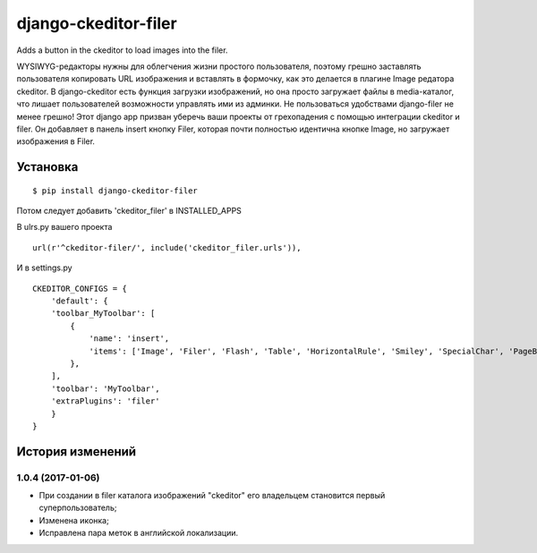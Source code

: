 ======================
django-ckeditor-filer
======================

Adds a button in the ckeditor to load images into the filer.

WYSIWYG-редакторы нужны для облегчения жизни простого пользователя, поэтому
грешно заставлять пользователя копировать URL изображения и вставлять в
формочку, как это делается в плагине Image редатора ckeditor. В django-ckeditor
есть функция загрузки изображений, но она просто загружает файлы в
media-каталог, что лишает пользователей возможности управлять ими из админки.
Не пользоваться удобствами django-filer не менее грешно! Этот django app призван
уберечь ваши проекты от грехопадения с помощью интеграции ckeditor и filer. Он 
добавляет в панель insert кнопку Filer, которая почти полностью идентична кнопке
Image, но загружает изображения в Filer.

Установка
========= 
::

$ pip install django-ckeditor-filer

Потом следует добавить 'ckeditor_filer' в INSTALLED_APPS

В ulrs.py вашего проекта ::

  url(r'^ckeditor-filer/', include('ckeditor_filer.urls')),

И в settings.py ::

  CKEDITOR_CONFIGS = {
      'default': {
      'toolbar_MyToolbar': [
          {
              'name': 'insert',
              'items': ['Image', 'Filer', 'Flash', 'Table', 'HorizontalRule', 'Smiley', 'SpecialChar', 'PageBreak', 'Iframe']
          },
      ],
      'toolbar': 'MyToolbar',
      'extraPlugins': 'filer'
      }
  }


История изменений
=================

1.0.4 (2017-01-06)
------------------

* При создании в filer каталога изображений "ckeditor" его владельцем становится первый суперпользователь;
* Изменена иконка;
* Исправлена пара меток в английской локализации.


